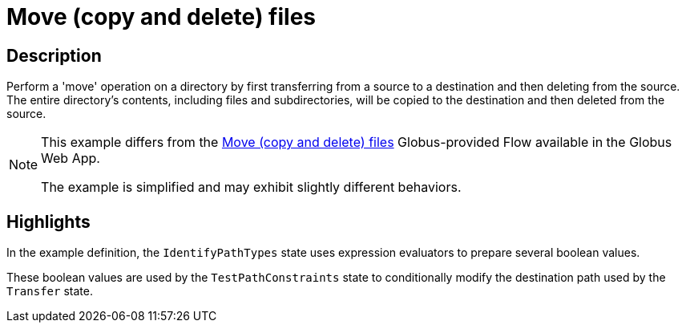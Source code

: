 = Move (copy and delete) files

== Description

Perform a 'move' operation on a directory by first transferring from a source to a destination and then deleting from the source.
The entire directory's contents, including files and subdirectories, will be copied to the destination and then deleted from the source.

[NOTE]
====
This example differs from the
link:https://app.globus.org/flows/f37e5766-7b3c-4c02-92ee-e6aacd8f4cb8/definition[Move (copy and delete) files^]
Globus-provided Flow available in the Globus Web App.

The example is simplified and may exhibit slightly different behaviors.
====

== Highlights

In the example definition, the `IdentifyPathTypes` state uses expression evaluators to prepare several boolean values.

These boolean values are used by the `TestPathConstraints` state to conditionally modify the destination path used by the `Transfer` state.
